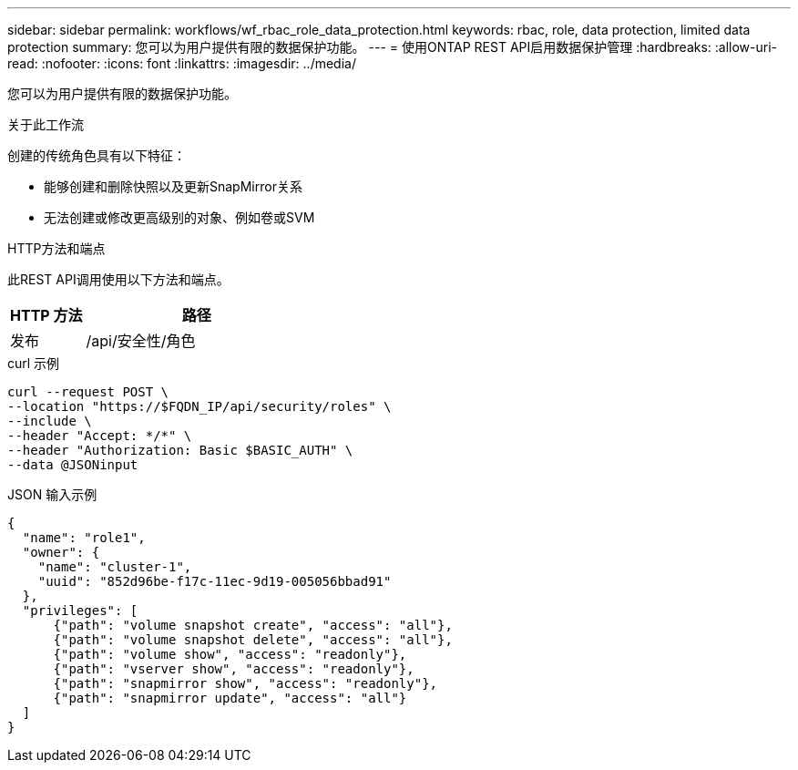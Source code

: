 ---
sidebar: sidebar 
permalink: workflows/wf_rbac_role_data_protection.html 
keywords: rbac, role, data protection, limited data protection 
summary: 您可以为用户提供有限的数据保护功能。 
---
= 使用ONTAP REST API启用数据保护管理
:hardbreaks:
:allow-uri-read: 
:nofooter: 
:icons: font
:linkattrs: 
:imagesdir: ../media/


[role="lead"]
您可以为用户提供有限的数据保护功能。

.关于此工作流
创建的传统角色具有以下特征：

* 能够创建和删除快照以及更新SnapMirror关系
* 无法创建或修改更高级别的对象、例如卷或SVM


.HTTP方法和端点
此REST API调用使用以下方法和端点。

[cols="25,75"]
|===
| HTTP 方法 | 路径 


| 发布 | /api/安全性/角色 
|===
.curl 示例
[source, curl]
----
curl --request POST \
--location "https://$FQDN_IP/api/security/roles" \
--include \
--header "Accept: */*" \
--header "Authorization: Basic $BASIC_AUTH" \
--data @JSONinput
----
.JSON 输入示例
[source, curl]
----
{
  "name": "role1",
  "owner": {
    "name": "cluster-1",
    "uuid": "852d96be-f17c-11ec-9d19-005056bbad91"
  },
  "privileges": [
      {"path": "volume snapshot create", "access": "all"},
      {"path": "volume snapshot delete", "access": "all"},
      {"path": "volume show", "access": "readonly"},
      {"path": "vserver show", "access": "readonly"},
      {"path": "snapmirror show", "access": "readonly"},
      {"path": "snapmirror update", "access": "all"}
  ]
}
----